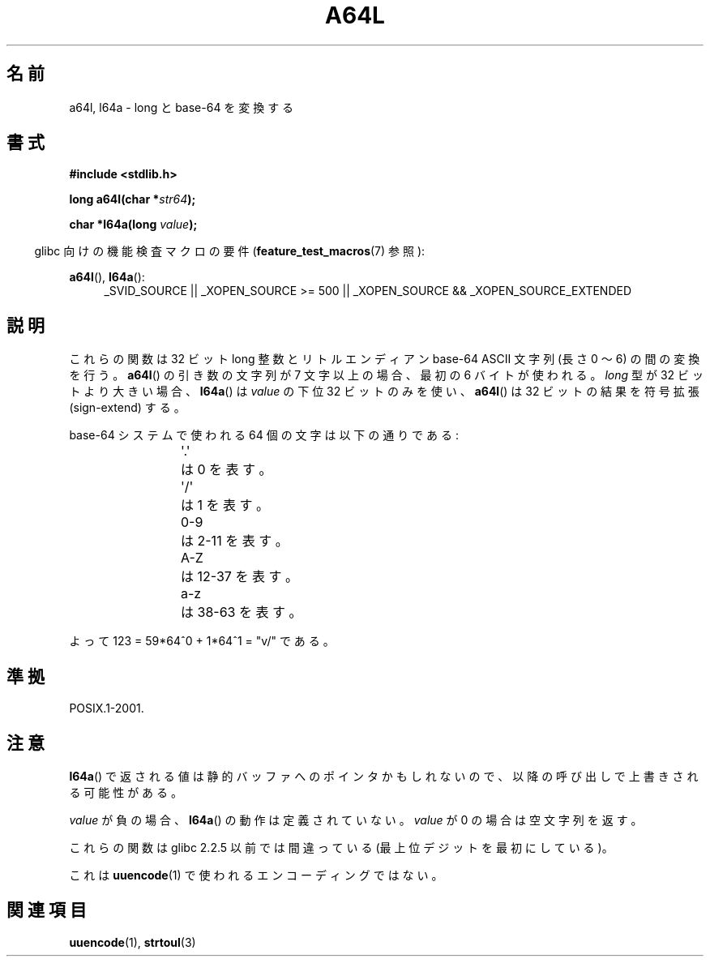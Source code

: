 .\" Copyright 2002 walter harms (walter.harms@informatik.uni-oldenburg.de)
.\" Distributed under GPL
.\"
.\" Corrected, aeb, 2002-05-30
.\"
.\"*******************************************************************
.\"
.\" This file was generated with po4a. Translate the source file.
.\"
.\"*******************************************************************
.TH A64L 3 2010\-09\-20 "" "Linux Programmer's Manual"
.SH 名前
a64l, l64a \- long と base\-64 を変換する
.SH 書式
\fB#include <stdlib.h>\fP
.sp
\fBlong a64l(char *\fP\fIstr64\fP\fB);\fP
.sp
\fBchar *l64a(long \fP\fIvalue\fP\fB);\fP
.sp
.in -4n
glibc 向けの機能検査マクロの要件 (\fBfeature_test_macros\fP(7)  参照):
.in
.sp
\fBa64l\fP(), \fBl64a\fP():
.br
.RS 4
.ad l
_SVID_SOURCE || _XOPEN_SOURCE\ >=\ 500 || _XOPEN_SOURCE\ &&\ _XOPEN_SOURCE_EXTENDED
.RE
.ad
.SH 説明
これらの関数は 32 ビット long 整数と リトルエンディアン base\-64 ASCII 文字列 (長さ 0 〜 6) の間の変換を行う。
\fBa64l\fP()  の引き数の文字列が 7 文字以上の場合、 最初の 6 バイトが使われる。 \fIlong\fP 型が 32 ビットより大きい場合、
\fBl64a\fP()  は \fIvalue\fP の下位 32 ビットのみを使い、 \fBa64l\fP()  は 32 ビットの結果を符号拡張
(sign\-extend) する。
.LP
base\-64 システムで使われる 64 個の文字は以下の通りである:
.RS
.nf

\&\(aq.\(aq	は 0 を表す。
\&\(aq/\(aq	は 1 を表す。
0\-9	は 2\-11 を表す。
A\-Z	は 12\-37 を表す。
a\-z	は 38\-63 を表す。

.fi
.RE
よって 123 = 59*64^0 + 1*64^1 = "v/" である。
.SH 準拠
POSIX.1\-2001.
.SH 注意
\fBl64a\fP()  で返される値は静的バッファへのポインタかもしれないので、 以降の呼び出しで上書きされる可能性がある。
.LP
\fIvalue\fP が負の場合、 \fBl64a\fP()  の動作は定義されていない。 \fIvalue\fP が 0 の場合は空文字列を返す。
.LP
これらの関数は glibc 2.2.5 以前では間違っている (最上位デジットを最初にしている)。
.LP
これは \fBuuencode\fP(1)  で使われるエンコーディングではない。
.SH 関連項目
.\" .BR itoa (3),
\fBuuencode\fP(1), \fBstrtoul\fP(3)
